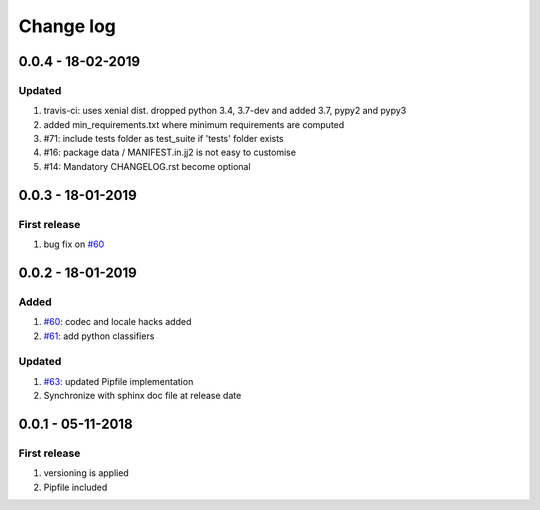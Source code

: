 Change log
================================================================================

0.0.4 - 18-02-2019
--------------------------------------------------------------------------------

Updated
^^^^^^^^^^^^^^^^^^^^^^^^^^^^^^^^^^^^^^^^^^^^^^^^^^^^^^^^^^^^^^^^^^^^^^^^^^^^^^^^

#. travis-ci: uses xenial dist. dropped python 3.4, 3.7-dev and added 3.7, pypy2
   and pypy3
#. added min_requirements.txt where minimum requirements are computed
#. #71: include tests folder as test_suite if 'tests' folder exists
#. #16: package data / MANIFEST.in.jj2 is not easy to customise
#. #14: Mandatory CHANGELOG.rst become optional

0.0.3 - 18-01-2019
--------------------------------------------------------------------------------

First release
^^^^^^^^^^^^^^^^^^^^^^^^^^^^^^^^^^^^^^^^^^^^^^^^^^^^^^^^^^^^^^^^^^^^^^^^^^^^^^^^

#. bug fix on `#60 <https://github.com/moremoban/pypi-mobans/pull/60>`_

0.0.2 - 18-01-2019
--------------------------------------------------------------------------------

Added
^^^^^^^^^^^^^^^^^^^^^^^^^^^^^^^^^^^^^^^^^^^^^^^^^^^^^^^^^^^^^^^^^^^^^^^^^^^^^^^^

#. `#60 <https://github.com/moremoban/pypi-mobans/pull/60>`_: codec and locale
   hacks added
#. `#61 <https://github.com/moremoban/pypi-mobans/pull/61>`_: add python
   classifiers

Updated
^^^^^^^^^^^^^^^^^^^^^^^^^^^^^^^^^^^^^^^^^^^^^^^^^^^^^^^^^^^^^^^^^^^^^^^^^^^^^^^^

#. `#63 <https://github.com/moremoban/pypi-mobans/pull/63>`_: updated Pipfile
   implementation
#. Synchronize with sphinx doc file at release date

0.0.1 - 05-11-2018
--------------------------------------------------------------------------------

First release
^^^^^^^^^^^^^^^^^^^^^^^^^^^^^^^^^^^^^^^^^^^^^^^^^^^^^^^^^^^^^^^^^^^^^^^^^^^^^^^^

#. versioning is applied
#. Pipfile included

